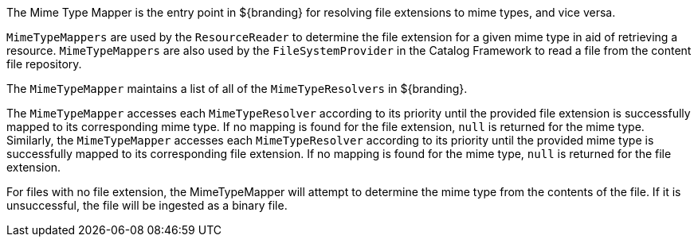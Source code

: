 :title: Mime Type Mapper Intro
:type: transformerIntro
:status: published
:link: _mime_type_mapper_intro
:summary: Resolves file extensions to mime types and vice versa.

The ((Mime Type Mapper)) is the entry point in ${branding} for resolving file extensions to mime types, and vice versa.

`MimeTypeMappers` are used by the `ResourceReader` to determine the file extension for a given mime type in aid of retrieving a resource.
`MimeTypeMappers` are also used by the `FileSystemProvider` in the Catalog Framework to read a file from the content file repository.

The `MimeTypeMapper` maintains a list of all of the `MimeTypeResolvers` in ${branding}.

The `MimeTypeMapper` accesses each `MimeTypeResolver` according to its priority until the provided file extension is successfully mapped to its corresponding mime type.
If no mapping is found for the file extension, `null` is returned for the mime type.
Similarly, the `MimeTypeMapper` accesses each `MimeTypeResolver` according to its priority until the provided mime type is successfully mapped to its corresponding file extension.
If no mapping is found for the mime type, `null` is returned for the file extension.

For files with no file extension, the MimeTypeMapper will attempt to determine the mime type from the contents of the file.
If it is unsuccessful, the file will be ingested as a binary file.
